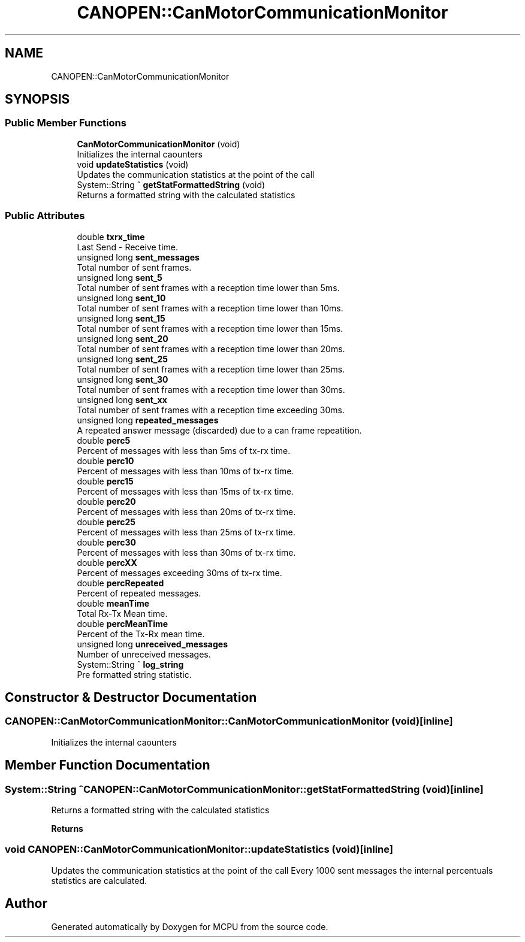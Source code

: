 .TH "CANOPEN::CanMotorCommunicationMonitor" 3 "Mon Sep 30 2024" "MCPU" \" -*- nroff -*-
.ad l
.nh
.SH NAME
CANOPEN::CanMotorCommunicationMonitor
.SH SYNOPSIS
.br
.PP
.SS "Public Member Functions"

.in +1c
.ti -1c
.RI "\fBCanMotorCommunicationMonitor\fP (void)"
.br
.RI "Initializes the internal caounters "
.ti -1c
.RI "void \fBupdateStatistics\fP (void)"
.br
.RI "Updates the communication statistics at the point of the call "
.ti -1c
.RI "System::String ^ \fBgetStatFormattedString\fP (void)"
.br
.RI "Returns a formatted string with the calculated statistics "
.in -1c
.SS "Public Attributes"

.in +1c
.ti -1c
.RI "double \fBtxrx_time\fP"
.br
.RI "Last Send - Receive time\&. "
.ti -1c
.RI "unsigned long \fBsent_messages\fP"
.br
.RI "Total number of sent frames\&. "
.ti -1c
.RI "unsigned long \fBsent_5\fP"
.br
.RI "Total number of sent frames with a reception time lower than 5ms\&. "
.ti -1c
.RI "unsigned long \fBsent_10\fP"
.br
.RI "Total number of sent frames with a reception time lower than 10ms\&. "
.ti -1c
.RI "unsigned long \fBsent_15\fP"
.br
.RI "Total number of sent frames with a reception time lower than 15ms\&. "
.ti -1c
.RI "unsigned long \fBsent_20\fP"
.br
.RI "Total number of sent frames with a reception time lower than 20ms\&. "
.ti -1c
.RI "unsigned long \fBsent_25\fP"
.br
.RI "Total number of sent frames with a reception time lower than 25ms\&. "
.ti -1c
.RI "unsigned long \fBsent_30\fP"
.br
.RI "Total number of sent frames with a reception time lower than 30ms\&. "
.ti -1c
.RI "unsigned long \fBsent_xx\fP"
.br
.RI "Total number of sent frames with a reception time exceeding 30ms\&. "
.ti -1c
.RI "unsigned long \fBrepeated_messages\fP"
.br
.RI "A repeated answer message (discarded) due to a can frame repeatition\&. "
.ti -1c
.RI "double \fBperc5\fP"
.br
.RI "Percent of messages with less than 5ms of tx-rx time\&. "
.ti -1c
.RI "double \fBperc10\fP"
.br
.RI "Percent of messages with less than 10ms of tx-rx time\&. "
.ti -1c
.RI "double \fBperc15\fP"
.br
.RI "Percent of messages with less than 15ms of tx-rx time\&. "
.ti -1c
.RI "double \fBperc20\fP"
.br
.RI "Percent of messages with less than 20ms of tx-rx time\&. "
.ti -1c
.RI "double \fBperc25\fP"
.br
.RI "Percent of messages with less than 25ms of tx-rx time\&. "
.ti -1c
.RI "double \fBperc30\fP"
.br
.RI "Percent of messages with less than 30ms of tx-rx time\&. "
.ti -1c
.RI "double \fBpercXX\fP"
.br
.RI "Percent of messages exceeding 30ms of tx-rx time\&. "
.ti -1c
.RI "double \fBpercRepeated\fP"
.br
.RI "Percent of repeated messages\&. "
.ti -1c
.RI "double \fBmeanTime\fP"
.br
.RI "Total Rx-Tx Mean time\&. "
.ti -1c
.RI "double \fBpercMeanTime\fP"
.br
.RI "Percent of the Tx-Rx mean time\&. "
.ti -1c
.RI "unsigned long \fBunreceived_messages\fP"
.br
.RI "Number of unreceived messages\&. "
.ti -1c
.RI "System::String ^ \fBlog_string\fP"
.br
.RI "Pre formatted string statistic\&. "
.in -1c
.SH "Constructor & Destructor Documentation"
.PP 
.SS "CANOPEN::CanMotorCommunicationMonitor::CanMotorCommunicationMonitor (void)\fC [inline]\fP"

.PP
Initializes the internal caounters 
.SH "Member Function Documentation"
.PP 
.SS "System::String ^ CANOPEN::CanMotorCommunicationMonitor::getStatFormattedString (void)\fC [inline]\fP"

.PP
Returns a formatted string with the calculated statistics 
.PP
\fBReturns\fP
.RS 4

.RE
.PP

.SS "void CANOPEN::CanMotorCommunicationMonitor::updateStatistics (void)\fC [inline]\fP"

.PP
Updates the communication statistics at the point of the call Every 1000 sent messages the internal percentuals statistics are calculated\&.

.SH "Author"
.PP 
Generated automatically by Doxygen for MCPU from the source code\&.

